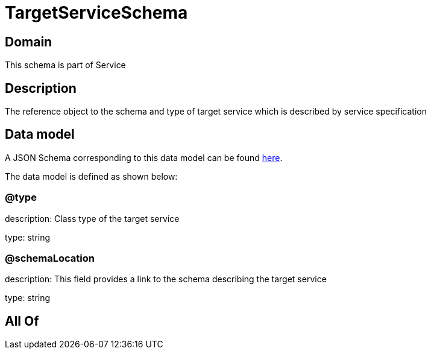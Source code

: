 = TargetServiceSchema

[#domain]
== Domain

This schema is part of Service

[#description]
== Description

The reference object to the schema and type of target service which is described by service specification


[#data_model]
== Data model

A JSON Schema corresponding to this data model can be found https://tmforum.org[here].

The data model is defined as shown below:


=== @type
description: Class type of the target service

type: string


=== @schemaLocation
description: This field provides a link to the schema describing the target service

type: string


[#all_of]
== All Of

